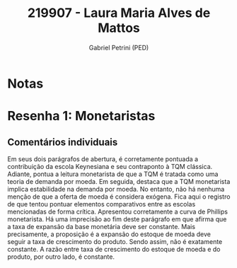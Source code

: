 #+OPTIONS: toc:nil num:nil tags:nil
#+TITLE: 219907 - Laura Maria Alves de Mattos
#+AUTHOR: Gabriel Petrini (PED)
#+PROPERTY: RA 219907
#+PROPERTY: NOME "Laura Maria Alves de Mattos"
#+INCLUDE_TAGS: private
#+PROPERTY: COLUMNS %TAREFA(Tarefa) %OBJETIVO(Objetivo) %CONCEITOS(Conceito) %ARGUMENTO(Argumento) %DESENVOLVIMENTO(Desenvolvimento) %CLAREZA(Clareza) %NOTA(Nota)
#+PROPERTY: TAREFA_ALL "Resenha 1" "Resenha 2" "Resenha 3" "Resenha 4" "Resenha 5" "Prova" "Seminário"
#+PROPERTY: OBJETIVO_ALL "Atingido totalmente" "Atingido satisfatoriamente" "Atingido parcialmente" "Atingindo minimamente" "Não atingido"
#+PROPERTY: CONCEITOS_ALL "Atingido totalmente" "Atingido satisfatoriamente" "Atingido parcialmente" "Atingindo minimamente" "Não atingido"
#+PROPERTY: ARGUMENTO_ALL "Atingido totalmente" "Atingido satisfatoriamente" "Atingido parcialmente" "Atingindo minimamente" "Não atingido"
#+PROPERTY: DESENVOLVIMENTO_ALL "Atingido totalmente" "Atingido satisfatoriamente" "Atingido parcialmente" "Atingindo minimamente" "Não atingido"
#+PROPERTY: CONCLUSAO_ALL "Atingido totalmente" "Atingido satisfatoriamente" "Atingido parcialmente" "Atingindo minimamente" "Não atingido"
#+PROPERTY: CLAREZA_ALL "Atingido totalmente" "Atingido satisfatoriamente" "Atingido parcialmente" "Atingindo minimamente" "Não atingido"
#+PROPERTY: NOTA_ALL "Atingido totalmente" "Atingido satisfatoriamente" "Atingido parcialmente" "Atingindo minimamente" "Não atingido"


* Notas :private:

  #+BEGIN: columnview :maxlevel 3 :id global
  #+END

* Resenha 1: Monetaristas                                           :private:
  :PROPERTIES:
  :TAREFA:   Resenha 1
  :OBJETIVO: Atingido totalmente
  :ARGUMENTO: Atingido totalmente
  :CONCEITOS: Atingido totalmente
  :DESENVOLVIMENTO: Atingido totalmente
  :CONCLUSAO: Atingido satisfatoriamente
  :CLAREZA:  Atingido totalmente
  :NOTA:     Atingido totalmente
  :END:

** Comentários individuais 

Em seus dois parágrafos de abertura, é corretamente pontuada a contribuição da escola Keynesiana e seu contraponto à TQM clássica. Adiante, pontua a leitura monetarista de que a TQM é tratada como uma teoria de demanda por moeda. Em seguida, destaca que a TQM monetarista implica estabilidade na demanda por moeda. No entanto, não há nenhuma menção de que a oferta de moeda é considera exógena. Fica aqui o registro de que tentou pontuar elementos comparativos entre as escolas mencionadas de forma crítica. Apresentou corretamente a curva de Phillips monetarista. Há uma imprecisão ao fim deste parágrafo em que afirma que a taxa de expansão da base monetária deve ser constante. Mais precisamente, a proposição é a expansão do estoque de moeda deve seguir a taxa de crescimento do produto. Sendo assim, não é exatamente constante. A razão entre taxa de crescimento do estoque de moeda e do produto, por outro lado, é constante.
